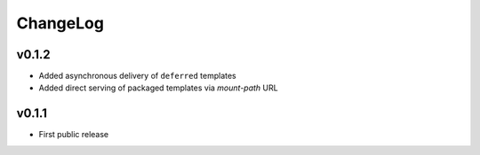 =========
ChangeLog
=========


v0.1.2
======

* Added asynchronous delivery of ``deferred`` templates
* Added direct serving of packaged templates via `mount-path` URL


v0.1.1
======

* First public release
